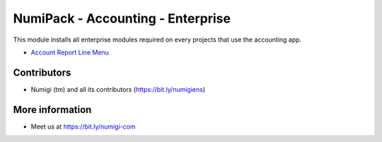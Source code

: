 NumiPack - Accounting - Enterprise
==================================
This module installs all enterprise modules required on every projects that use the accounting app.

* `Account Report Line Menu <https://github.com/Numigi/odoo-account-addons/tree/12.0/account_report_line_menu>`_

Contributors
------------
* Numigi (tm) and all its contributors (https://bit.ly/numigiens)

More information
----------------
* Meet us at https://bit.ly/numigi-com
